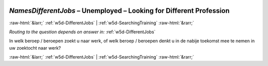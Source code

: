 .. _w5d-NamesDifferentJobs: 

 
 .. role:: raw-html(raw) 
        :format: html 
 
`NamesDifferentJobs` – Unemployed – Looking for Different Profession
========================================================================================= 


:raw-html:`&larr;` :ref:`w5d-DifferentJobs` | :ref:`w5d-SearchingTraining` :raw-html:`&rarr;` 
 
*Routing to the question depends on answer in:* :ref:`w5d-DifferentJobs` 

In welk beroep / beroepen zoekt u naar werk, of welk beroep / beroepen denkt u in de nabije toekomst mee te nemen in uw zoektocht naar werk? 
 

.. image:: ../_screenshots/w5-NamesDifferentJobs.png 


:raw-html:`&larr;` :ref:`w5d-DifferentJobs` | :ref:`w5d-SearchingTraining` :raw-html:`&rarr;` 
 
